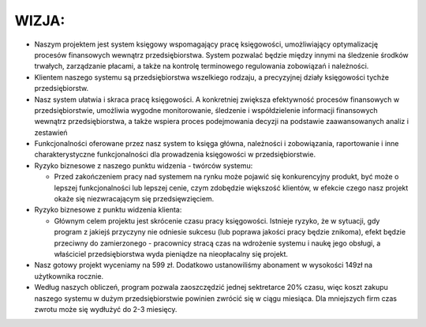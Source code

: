 WIZJA:
======

* Naszym projektem jest system księgowy wspomagający pracę księgowości, umożliwiający optymalizację procesów finansowych wewnątrz przedsiębiorstwa. System pozwalać będzie między innymi na śledzenie środków trwałych, zarządzanie płacami, a także na kontrolę terminowego regulowania zobowiązań i należności.
* Klientem naszego systemu są przedsiębiorstwa wszelkiego rodzaju, a precyzyjnej działy księgowości tychże przedsiębiorstw.
* Nasz system ułatwia i skraca pracę księgowości. A konkretniej zwiększa efektywność procesów finansowych w przedsiębiorstwie, umożliwia wygodne monitorowanie, śledzenie i współdzielenie informacji finansowych wewnątrz przedsiębiorstwa, a  także wspiera proces podejmowania decyzji na podstawie zaawansowanych analiz i zestawień
* Funkcjonalności oferowane przez nasz system to księga główna, należności i zobowiązania, raportowanie i inne charakterystyczne funkcjonalności dla prowadzenia księgowości w przedsiębiorstwie.
* Ryzyko biznesowe z naszego punktu widzenia - twórców systemu:

  * Przed zakończeniem pracy nad systemem na rynku może pojawić się konkurencyjny produkt, być może o lepszej funkcjonalności lub lepszej cenie, czym zdobędzie większość klientów, w efekcie czego nasz projekt okaże się niezwracającym się przedsięwzięciem.

* Ryzyko biznesowe z punktu widzenia klienta:

  * Głównym celem projektu jest skrócenie czasu pracy księgowości. Istnieje ryzyko, że w sytuacji, gdy program z jakiejś przyczyny nie odniesie sukcesu (lub poprawa jakości pracy będzie znikoma), efekt będzie przeciwny do zamierzonego - pracownicy stracą czas na wdrożenie systemu i naukę jego obsługi, a właściciel przedsiębiorstwa wyda pieniądze na nieopłacalny się projekt.

* Nasz gotowy projekt wyceniamy na 599 zł. Dodatkowo ustanowiliśmy abonament w wysokości 149zł na użytkownika rocznie.
* Według naszych obliczeń, program pozwala zaoszczędzić jednej sektretarce 20% czasu, więc koszt zakupu naszego systemu w dużym przedsiębiorstwie powinien zwrócić się w ciągu miesiąca. Dla mniejszych firm czas zwrotu może się wydłużyć do 2-3 miesięcy.

